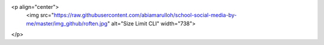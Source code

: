 <p align="center">
  <img src="https://raw.githubusercontent.com/abiamarulloh/school-social-media-by-me/master/img_github/roften.jpg" alt="Size Limit CLI" width="738">
</p>

